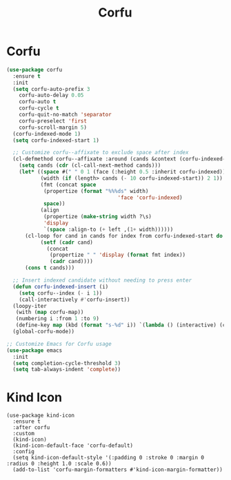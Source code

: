 #+TITLE: Corfu
#+PROPERTY: header-args      :tangle "../config-elisp/corfu.el"
* Corfu
#+BEGIN_SRC emacs-lisp
(use-package corfu
  :ensure t
  :init
  (setq corfu-auto-prefix 3
	corfu-auto-delay 0.05
	corfu-auto t
	corfu-cycle t
	corfu-quit-no-match 'separator
	corfu-preselect 'first
	corfu-scroll-margin 5)
  (corfu-indexed-mode 1)
  (setq corfu-indexed-start 1)

  ;; Customize corfu--affixate to exclude space after index
  (cl-defmethod corfu--affixate :around (cands &context (corfu-indexed-mode (eql t)))
    (setq cands (cdr (cl-call-next-method cands)))
    (let* ((space #(" " 0 1 (face (:height 0.5 :inherit corfu-indexed))))
           (width (if (length> cands (- 10 corfu-indexed-start)) 2 1))
           (fmt (concat space
			(propertize (format "%%%ds" width)
                                    'face 'corfu-indexed)
			space))
           (align
            (propertize (make-string width ?\s)
			'display
			`(space :align-to (+ left ,(1+ width))))))
      (cl-loop for cand in cands for index from corfu-indexed-start do
	       (setf (cadr cand)
		     (concat
		      (propertize " " 'display (format fmt index))
		      (cadr cand))))
      (cons t cands)))

  ;; Insert indexed candidate without needing to press enter
  (defun corfu-indexed-insert (i)
    (setq corfu--index (- i 1))
    (call-interactively #'corfu-insert))
  (loopy-iter
   (with (map corfu-map))
   (numbering i :from 1 :to 9)
   (define-key map (kbd (format "s-%d" i)) `(lambda () (interactive) (corfu-indexed-insert ,i))))
  (global-corfu-mode))

;; Customize Emacs for Corfu usage
(use-package emacs
  :init
  (setq completion-cycle-threshold 3)
  (setq tab-always-indent 'complete))
#+END_SRC
* Kind Icon
#+begin_src 
(use-package kind-icon
  :ensure t
  :after corfu
  :custom
  (kind-icon)
  (kind-icon-default-face 'corfu-default)
  :config
  (setq kind-icon-default-style '(:padding 0 :stroke 0 :margin 0 :radius 0 :height 1.0 :scale 0.6))
  (add-to-list 'corfu-margin-formatters #'kind-icon-margin-formatter))
#+end_src
